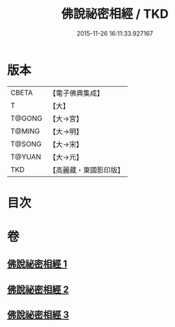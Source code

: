 #+TITLE: 佛說祕密相經 / TKD
#+DATE: 2015-11-26 16:11:33.927167
* 版本
 |     CBETA|【電子佛典集成】|
 |         T|【大】     |
 |    T@GONG|【大→宮】   |
 |    T@MING|【大→明】   |
 |    T@SONG|【大→宋】   |
 |    T@YUAN|【大→元】   |
 |       TKD|【高麗藏・東國影印版】|

* 目次
* 卷
** [[file:KR6j0052_001.txt][佛說祕密相經 1]]
** [[file:KR6j0052_002.txt][佛說祕密相經 2]]
** [[file:KR6j0052_003.txt][佛說祕密相經 3]]
